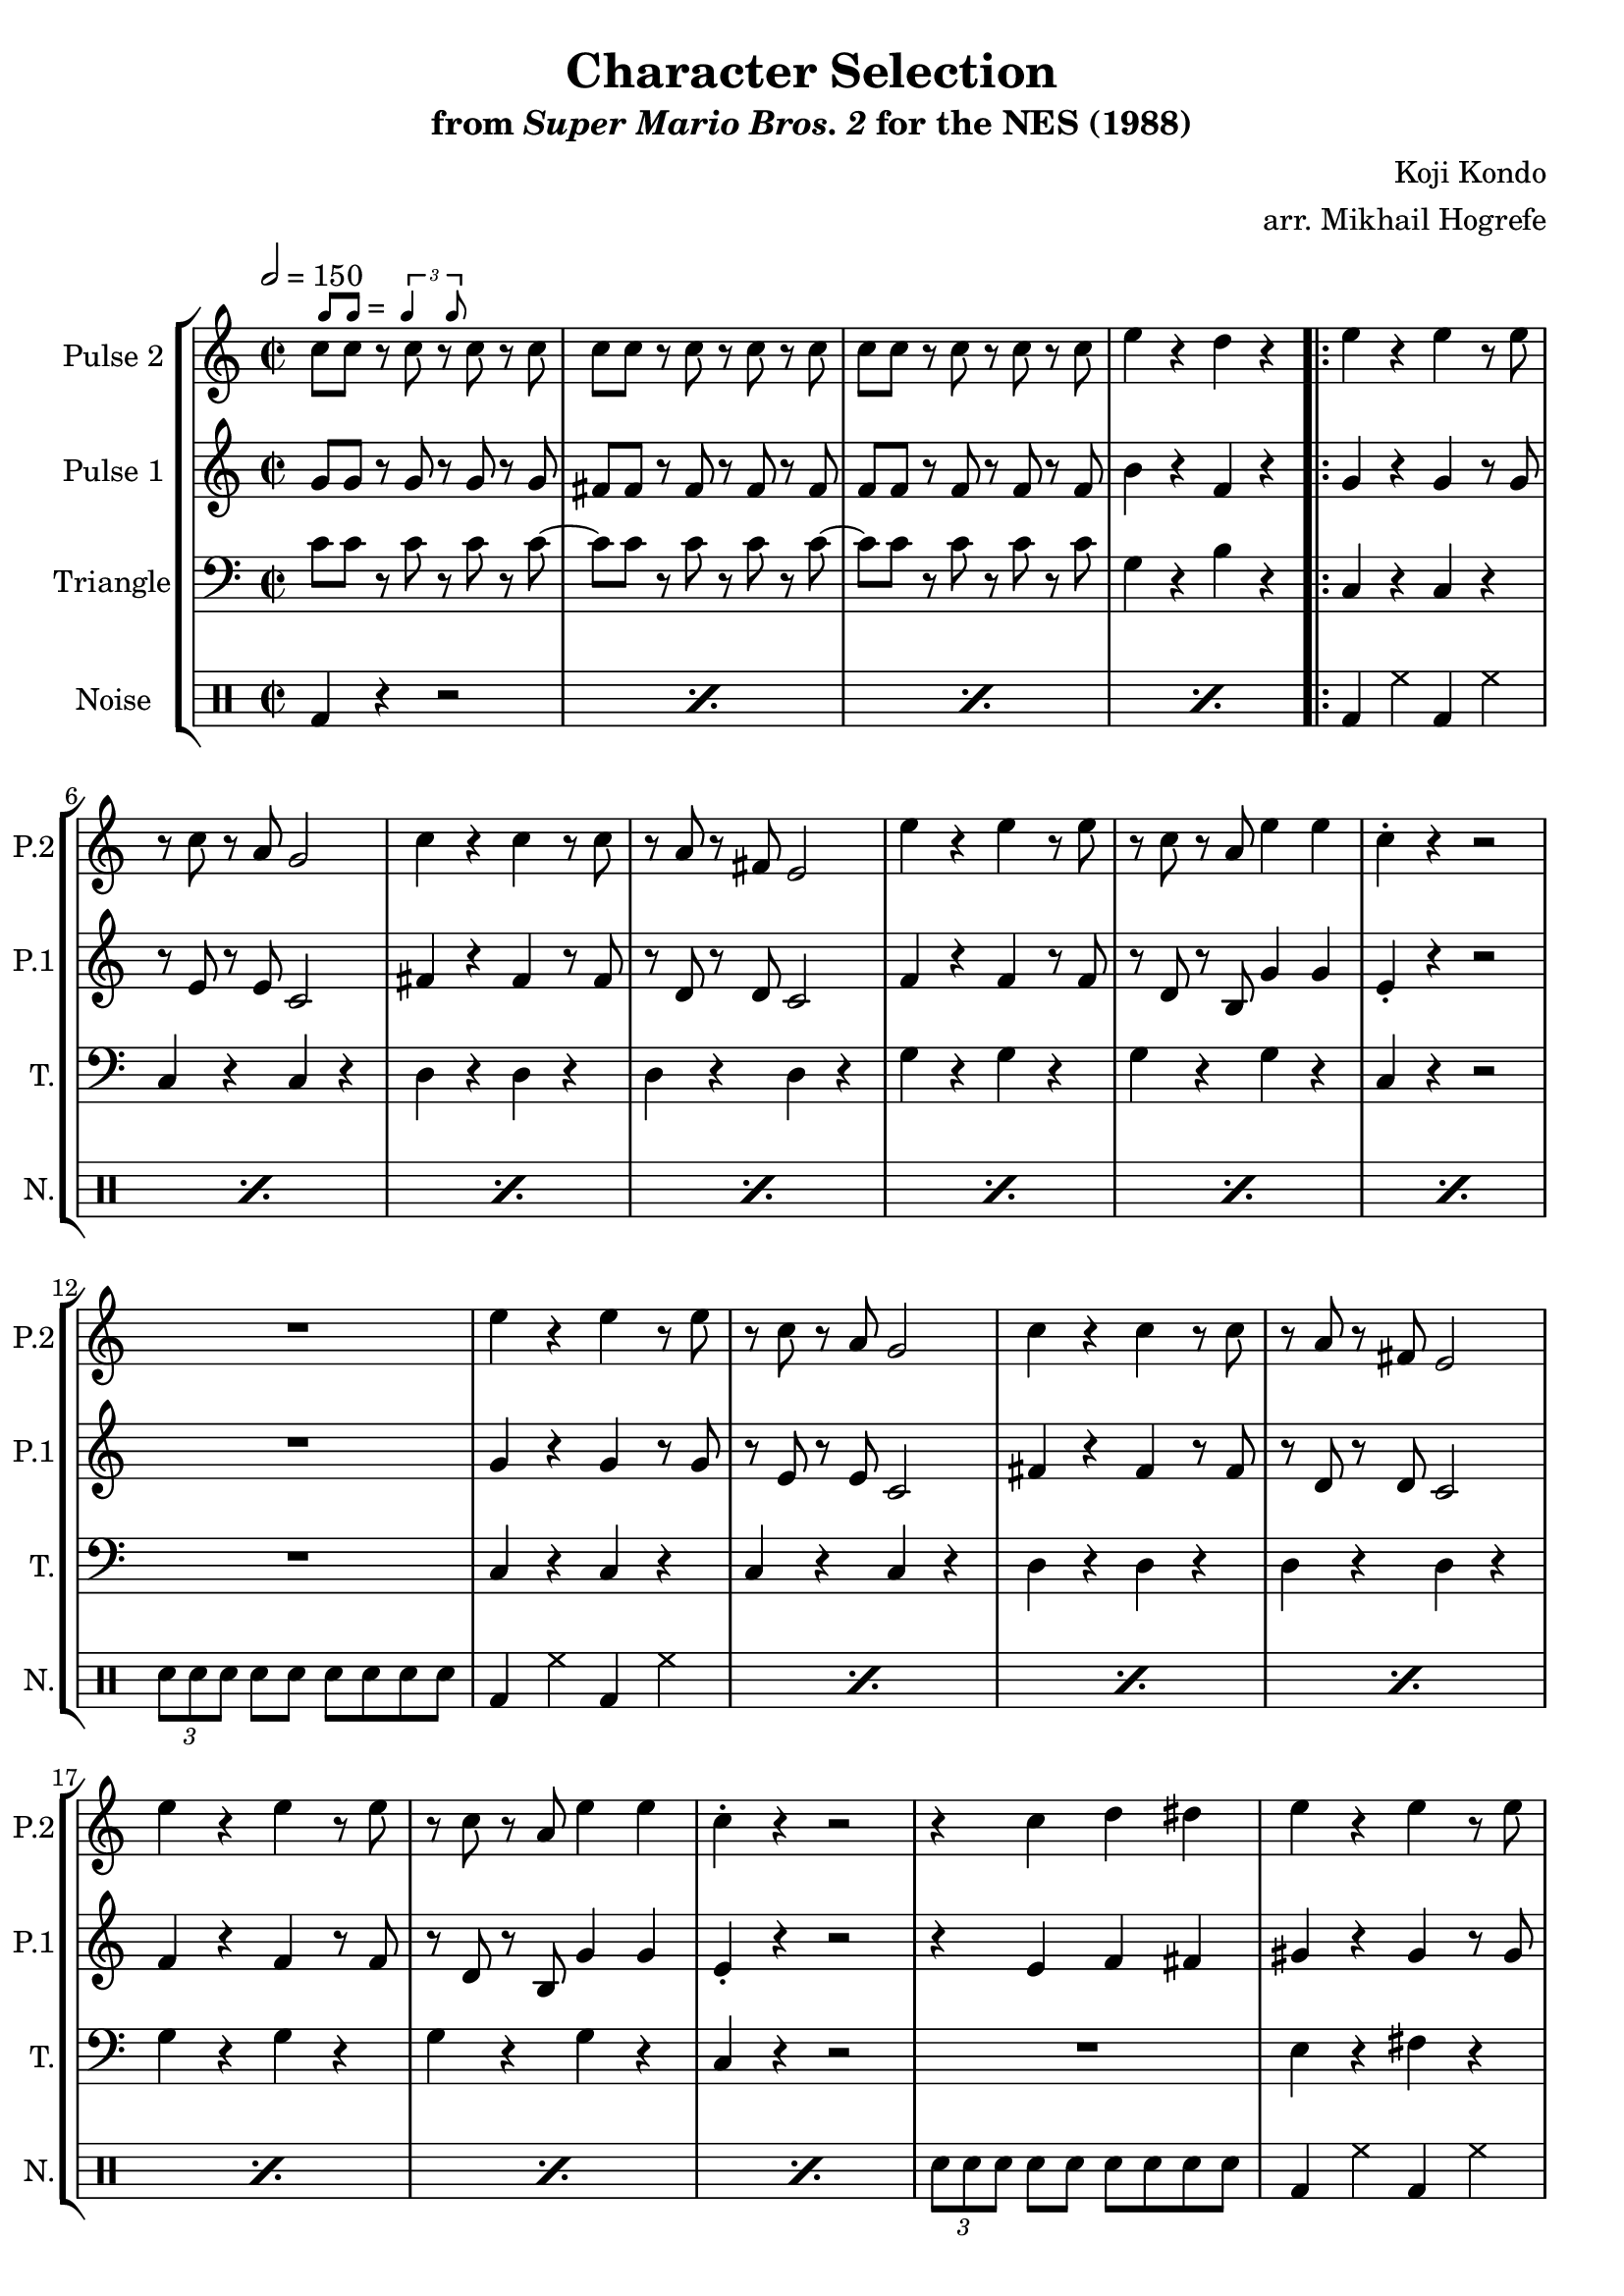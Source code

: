 \version "2.20.0"

smaller = {
    \set fontSize = #-3
    \override Stem #'length-fraction = #0.56
    \override Beam #'thickness = #0.2688
    \override Beam #'length-fraction = #0.56
}

swing = \markup {
  \score {
    \new Staff \with { \remove "Time_signature_engraver" \remove "Clef_engraver" \remove "Staff_symbol_engraver"  }
    {
      \smaller
      b'8^[ b']
    }
    \layout { ragged-right = ##t  indent = 0\cm }
  }
  =
  \score {
    \new Staff \with { \remove "Time_signature_engraver" \remove "Clef_engraver" \remove "Staff_symbol_engraver"  }
    {
      \smaller
      \times 2/3 {\stemUp b'4 b'8}
    }
    \layout { ragged-right = ##t  indent = 0\cm }
  }
}

\book {
    \header {
        title = "Character Selection"
        subtitle = \markup { "from" {\italic "Super Mario Bros. 2"} "for the NES (1988)" }
        composer = "Koji Kondo"
        arranger = "arr. Mikhail Hogrefe"
    }

    \score {
        {
            \new StaffGroup <<
                \new Staff \relative c'' {
                    \set Staff.instrumentName = "Pulse 2"
                    \set Staff.shortInstrumentName = "P.2"
c8^\swing c r c r c r c |
c8 c r c r c r c |
c8 c r c r c r c |
e4 r d r |
e4 r e r8 e |
r8 c r a g2 |
c4 r c r8 c |
r8 a r fis e2 |
e'4 r e r8 e |
r8 c r a e'4 e |
c4-. r r2 |
R1 |
e4 r e r8 e |
r8 c r a g2 |
c4 r c r8 c |
r8 a r fis e2 |
e'4 r e r8 e |
r8 c r a e'4 e |
c4-. r r2 |
r4 c d dis |
e4 r e r8 e |
r8 d ~ d4 d e |
d4-. c-. c8 b r c ~ |
c4 a b c |
d4 r d r8 d |
r8 c ~ c4 b a-. |
r4 b c cis |
d4 r r8 g,8 ~ g4 |
e'8 dis e b' gis e e' b |
d8 b a b gis f e d |
c8 b c d e dis e a |
gis8 e d dis a' e g fis |
f8 e f a e' d, a' gis |
g8 e' g, fis f d' a ais |
b8 ais b a g f a, b |
g' f b, a f' b, a g |
\once \override Score.RehearsalMark.self-alignment-X = #RIGHT
\mark \markup { \fontsize #-2 "Loop forever" }
                }

                \new Staff \relative c'' {
                    \set Staff.instrumentName = "Pulse 1"
                    \set Staff.shortInstrumentName = "P.1"
\key c \major
\time 2/2
\tempo 2 = 150

g8 g r g r g r g |
fis8 fis r fis r fis r fis |
f8 f r f r f r f |
b4 r f r |
                    \repeat volta 2 {
g4 r g r8 g |
r8 e r e c2 |
fis4 r fis r8 fis |
r8 d r d c2 |
f4 r f r8 f |
r8 d r b g'4 g |
e4-. r r2 |
R1 |
g4 r g r8 g |
r8 e r e c2 |
fis4 r fis r8 fis |
r8 d r d c2 |
f4 r f r8 f |
r8 d r b g'4 g |
e4-. r r2 |
r4 e f fis |
gis4 r gis r8 gis |
r8 fis ~ fis4 fis gis |
e4-. e-. e8 d r e ~ |
e4 c d e |
fis4 r fis r8 fis |
r8 e ~ e4 d c-. |
r4 d e f |
fis4 r r8 b, ~ b4 |
e'4 r e r8 e |
r8 d ~ d4 d e |
d4-. c-. c8 b r c ~ |
c4 a b c |
d4 r d r8 d |
r8 c ~ c4 b a-. |
r4 b c cis |
d4 r r8 g,8 ~ g4 |
                    }
                }

                \new Staff \relative c' {
                    \set Staff.instrumentName = "Triangle"
                    \set Staff.shortInstrumentName = "T."
\clef bass
c8 c r c r c r c ~ |
c8 c r c r c r c ~ |
c8 c r c r c r c |
g4 r b r |
c,4 r c r |
c4 r c r |
d4 r d r |
d4 r d r |
g4 r g r |
g4 r g r |
c,4 r r2 |
R1 |
c4 r c r |
c4 r c r |
d4 r d r |
d4 r d r |
g4 r g r |
g4 r g r |
c,4 r r2 |
R1 |
e4 r fis r |
g4 r gis b |
a4 r b r |
c4 r b a |
d,4 r e r |
f4 r fis a |
r4 g a ais |
b4 r r2 |
e,4 r fis r |
g4 r gis b |
a4 r b r |
c4 r b a |
d,4 r e r |
f4 r fis a |
r4 g a ais |
b4 r r2 |
                }

                \new DrumStaff {
                    \drummode {
                        \set Staff.instrumentName="Noise"
                        \set Staff.shortInstrumentName="N."
\repeat percent 4 { bd4 r r2 | }
\repeat percent 7 { bd4 hh bd hh | }
\tuplet 3/2 { sn8[ sn sn] } sn8 sn sn sn sn sn |
\repeat percent 7 { bd4 hh bd hh | }
\tuplet 3/2 { sn8[ sn sn] } sn8 sn sn sn sn sn |
\repeat percent 6 { bd4 hh bd hh | }
bd4 hh hh hh |
bd4 hh r sn |
\repeat percent 6 { bd4 hh bd hh | }
bd4 hh hh hh |
bd4 hh r sn |
                    }
                }
            >>
        }
        \layout {
            \context {
                \Staff
                \RemoveEmptyStaves
            }
            \context {
                \DrumStaff
                \RemoveEmptyStaves
            }
        }
    }
}
